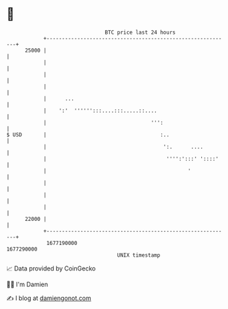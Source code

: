 * 👋

#+begin_example
                                   BTC price last 24 hours                    
               +------------------------------------------------------------+ 
         25000 |                                                            | 
               |                                                            | 
               |                                                            | 
               |                                                            | 
               |      ...                                                   | 
               |    ':'  '''''':::....:::.....::....                        | 
               |                                  ''':                      | 
   $ USD       |                                     :..                    | 
               |                                      ':.      ....         | 
               |                                       '''':':::' '::::'    | 
               |                                              '             | 
               |                                                            | 
               |                                                            | 
               |                                                            | 
         22000 |                                                            | 
               +------------------------------------------------------------+ 
                1677190000                                        1677290000  
                                       UNIX timestamp                         
#+end_example
📈 Data provided by CoinGecko

🧑‍💻 I'm Damien

✍️ I blog at [[https://www.damiengonot.com][damiengonot.com]]
